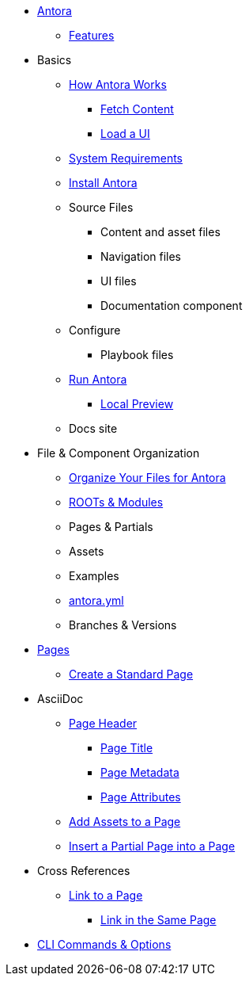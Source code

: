 * xref:index.adoc[Antora]
** xref:features.adoc[Features]
* Basics
** xref:pipeline-process.adoc[How Antora Works]
*** xref:fetch-content.adoc[Fetch Content]
*** xref:load-ui.adoc[Load a UI]
** xref:install-prerequisites.adoc[System Requirements]
** xref:install-antora.adoc[Install Antora]
** Source Files
*** Content and asset files
*** Navigation files
*** UI files
*** Documentation component
** Configure
*** Playbook files
// ** Publish
** xref:run-antora-generate-site.adoc[Run Antora]
*** xref:run-antora-generate-site.adoc#local-site-preview[Local Preview]
** Docs site
* File & Component Organization
** xref:component-structure.adoc[Organize Your Files for Antora]
** xref:modules.adoc[ROOTs & Modules]
** Pages & Partials
** Assets
** Examples
** xref:antora_yml.adoc[antora.yml]
** Branches & Versions
* xref:pages.adoc[Pages]
** xref:create-standard-page.adoc[Create a Standard Page]
* AsciiDoc
** xref:page-header.adoc[Page Header]
*** xref:page-header.adoc#page-title[Page Title]
*** xref:page-header.adoc#page-meta[Page Metadata]
*** xref:page-header.adoc#page-attrs[Page Attributes]
** xref:page-assets.adoc[Add Assets to a Page]
** xref:page-partials.adoc[Insert a Partial Page into a Page]
* Cross References
** xref:cross-reference/page-to-page-link.adoc[Link to a Page]
*** xref:cross-reference/in-same-page-link.adoc[Link in the Same Page]
// ** xref:cross-reference/aspect-page-link.adoc[Link to an Aspect Page]
* xref:cli.adoc[CLI Commands & Options]

